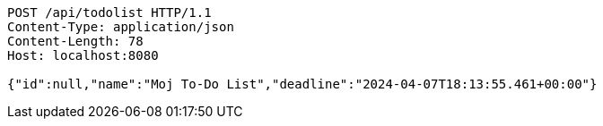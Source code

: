 [source,http,options="nowrap"]
----
POST /api/todolist HTTP/1.1
Content-Type: application/json
Content-Length: 78
Host: localhost:8080

{"id":null,"name":"Moj To-Do List","deadline":"2024-04-07T18:13:55.461+00:00"}
----